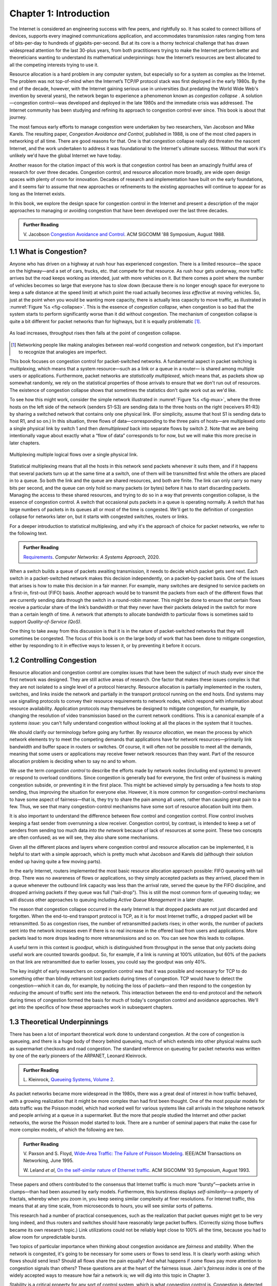 Chapter 1:  Introduction
========================
	
The Internet is considered an engineering success with few peers, and
rightfully so. It has scaled to connect billions of devices, supports
every imagined communications application, and accommodates
transmission rates ranging from tens of bits-per-day to hundreds of
gigabits-per-second. But at its core is a thorny technical challenge
that has drawn widespread attention for the last 30-plus years, from both
practitioners trying to make the Internet perform better and
theoreticians wanting to understand its mathematical underpinnings:
how the Internet’s resources are best allocated to all the competing
interests trying to use it.

Resource allocation is a hard problem in any computer system, but
especially so for a system as complex as the Internet. The problem was
not top-of-mind when the Internet’s TCP/IP protocol stack was first
deployed in the early 1980s.  By the end of the decade, however, with the
Internet gaining serious use in universities (but predating
the World Wide Web's invention by several years), the network began
to experience a
phenomenon known as *congestion collapse* . A solution—congestion
control—was developed and deployed in the late 1980s and the
immediate crisis was addressed. The
Internet community has been studying and refining its approach to
congestion control ever since. This book is about that journey.

The most famous early efforts to manage congestion were undertaken by two
researchers, Van Jacobson and Mike Karels. The resulting paper, 
*Congestion Avoidance and Control*, published in 1988, is one of the
most cited papers in networking of all time. There are
good reasons for that. One is that congestion collapse really did
threaten the nascent Internet, and the work undertaken to
address it was foundational to the Internet's ultimate
success. Without that work it's unlikely we'd have the global Internet
we have today.

Another reason for the citation impact of this work is that congestion
control has been an amazingly fruitful area of research for over three
decades. Congestion control, and resource allocation more broadly, are
wide open design spaces with plenty of room for innovation. Decades of
research and implementation have built on the early foundations, and it seems fair to assume that new approaches
or refinements to the existing approaches will continue to appear for
as long as the Internet exists.

In this book, we explore the design space for congestion control in
the Internet and present a description of the major approaches to
managing or avoiding congestion that
have been developed over the last three decades. 


.. _reading_vj:
.. admonition:: Further Reading

   V. Jacobson `Congestion Avoidance and Control
   <https://dl.acm.org/doi/10.1145/52324.52356>`__.
   ACM SIGCOMM '88 Symposium, August 1988.


1.1 What is Congestion?
------------------------

Anyone who has driven on a highway at rush hour has experienced
congestion. There is a limited resource—the space on the highway—and a
set of cars, trucks, etc. that compete for that resource. As rush hour
gets underway, more traffic arrives but the road keeps working as
intended, just with more vehicles on it. But there
comes a point where the number of vehicles becomes so large that
everyone has to slow down (because there is no longer enough space for
everyone to keep a safe distance at the speed limit) at which point the
road actually becomes *less effective* at moving vehicles. So, just at
the point when you would be wanting more capacity, there is actually
less capacity to move traffic, as illustrated in :numref:`Figure %s <fig-collapse>`. This is the essence of *congestion
collapse*, when congestion is so bad that the system starts to perform
significantly worse than it did without congestion. The mechanism of congestion collapse is quite a bit different for
packet networks than for highways, but it is equally problematic [#]_.


.. _fig-collapse:
.. figure:: figures/Fig1.png
   :width: 500px
   :align: center

   As load increases, throughput rises then falls at the point of
   congestion collapse.

   
.. [#] Networking people like making analogies between real-world
       congestion and network congestion, but it's important to
       recognize that analogies are imperfect.
   
This book focuses on congestion control for packet-switched
networks. A fundamental aspect in packet switching is *multiplexing*,
which means that a system resource—such as a link or a queue in a
router— is shared among multiple users or applications. Furthermore,
packet networks are *statistically multiplexed*, which means that, as
packets show up somewhat randomly, we rely on the statistical
properties of those arrivals to ensure that we don't run out of
resources. The existence of congestion collapse shows that sometimes
the statistics don't quite work out as we'd like.

To see how this might work, consider the simple network illustrated in
:numref:`Figure %s <fig-mux>`, where the three hosts on the left side
of the network (senders S1-S3) are sending data to the three hosts on
the right (receivers R1-R3) by sharing a switched network that
contains only one physical link. (For simplicity, assume that host S1
is sending data to host R1, and so on.) In this situation, three flows
of data—corresponding to the three pairs of hosts—are multiplexed onto
a single physical link by switch 1 and then *demultiplexed* back into
separate flows by switch 2. Note that we are being intentionally vague
about exactly what a “flow of data” corresponds to for now, but we
will make this more precise in later chapters.

.. _fig-mux:
.. figure:: figures/f01-05-9780123850591.png
   :width: 500px
   :align: center
   
   Multiplexing multiple logical flows over a single
   physical link.

Statistical multiplexing means that all the hosts in this network send
packets whenever it suits them, and if it happens that several packets
turn up at the same time at a switch, one of them will be transmitted
first while the others are placed in to a queue. So both the link and
the queue are shared resources, and both are finite. The link can
only carry so many bits per second, and the queue can only hold so
many packets (or bytes) before it has to start discarding
packets. Managing the access to these shared resources, and trying to
do so in a way that prevents congestion collapse, is the essence
of congestion control. A switch that occasional puts packets in a
queue is operating normally. A switch that has large numbers of
packets in its queues all or most
of the time is congested. We'll get to the definition of congestion
collapse for networks later on, but it starts with congested switches,
routers or links. 

For a deeper introduction to statistical multiplexing, and why it's
the approach of choice for packet networks, we refer to the
following text.

.. _reading_statmux:
.. admonition:: Further Reading

      `Requirements
      <https://book.systemsapproach.org/foundation/requirements.html>`__.
      *Computer Networks: A Systems Approach*, 2020.


When a switch builds a queue of packets awaiting transmission, it
needs to decide which packet gets sent next.  Each switch in a
packet-switched network makes this decision independently, on a
packet-by-packet basis. One of the issues that arises is how to make
this decision in a fair manner. For example, many switches are
designed to service packets on a first-in, first-out (FIFO)
basis. Another approach would be to transmit the packets from each of
the different flows that are currently sending data through the switch
in a round-robin manner. This might be done to ensure that certain
flows receive a particular share of the link’s bandwidth or that they
never have their packets delayed in the switch for more than a certain
length of time. A network that attempts to allocate bandwidth to
particular flows is sometimes said to support *Quality-of-Service
(QoS)*.

One thing to take away from this discussion is that it is in the
nature of packet-switched networks that they will sometimes be
congested. The focus of this book is on the large body of work that
has been done to mitigate congestion, either by responding to it in
effective ways to lessen it, or by preventing it before it occurs.

1.2 Controlling Congestion
---------------------------

Resource allocation and congestion control are complex issues that have
been the subject of much study ever since the first network was
designed. They are still active areas of research. One factor that makes
these issues complex is that they are not isolated to a single level
of a protocol hierarchy. Resource allocation is partially implemented in
the routers, switches, and links inside the network and partially in the
transport protocol running on the end hosts. End systems may use
signalling protocols to convey their resource requirements to network
nodes, which respond with information about resource
availability. Application protocols may themselves be designed to mitigate
congestion, for example, by changing the resolution of video transmission
based on the current network conditions. This is a canonical example
of a *systems issue*: you can't fully understand congestion without
looking at all the places in the system that it touches.

We should clarify our terminology before going any further. By *resource
allocation*, we mean the process by which network elements try to meet
the competing demands that applications have for network
resources—primarily link bandwidth and buffer space in routers or
switches. Of course, it will often not be possible to meet all the
demands, meaning that some users or applications may receive fewer
network resources than they want. Part of the resource allocation
problem is deciding when to say no and to whom.

We use the term *congestion control* to describe the efforts made by
network nodes (including end systems) to prevent or respond to overload conditions. Since
congestion is generally bad for everyone, the first order of business is
making congestion subside, or preventing it in the first place. This
might be achieved simply by persuading a few hosts to stop sending, thus
improving the situation for everyone else. However, it is more common
for congestion-control mechanisms to have some aspect of fairness—that
is, they try to share the pain among all users, rather than causing
great pain to a few. Thus, we see that many congestion-control
mechanisms have some sort of resource allocation built into them.

It is also important to understand the difference between flow control
and congestion control. Flow control involves keeping a fast sender from
overrunning a slow receiver. Congestion control, by contrast, is
intended to keep a set of senders from sending too much data *into the
network* because of lack of resources at some point. These two concepts
are often confused; as we will see, they also share some mechanisms.

Given all the different places and layers where congestion control and resource
allocation can be implemented, it is helpful to start with a simple
approach, which is pretty much what Jacobson and Karels did (although
their solution ended up having quite a few moving parts).

In the early Internet, routers implemented the most basic resource
allocation approach possible: FIFO queueing with tail drop. There was
no awareness of flows or applications, so they simply accepted packets
as they arrived, placed them in a queue whenever the outbound link
capacity was less than the arrival rate, served the queue by the FIFO
discipline, and dropped arriving packets if they queue was full
("tail-drop"). This is still the most common form of queueing
today; we will discuss other approaches to queuing including
*Active Queue Management* in a later chapter.

The reason that congestion collapse occurred in the early Internet is that
dropped packets are not just discarded and forgotten. When the
end-to-end transport protocol is TCP, as it is for most Internet
traffic, a dropped packet will be retransmitted. So as congestion
rises, the number of retransmitted packets rises; in other words, the
number of packets sent into the network increases even if there is no
real increase in the offered load from users and applications. More
packets lead to more drops leading to more retransmissions and so
on. You can see how this leads to collapse.

A useful term in this context is *goodput*, which is distinguished
from throughput in the sense that only packets doing useful work are
counted towards goodput. So, for example, if a link is running at 100%
utilization, but 60% of the packets on that link are retransmitted due
to earlier losses, you could say the goodput was only 40%.

The key insight of early researchers on congestion control was that it
was possible and necessary for TCP to do something other than blindly retransmit
lost packets during times of congestion. TCP would have to detect the
congestion—which it can do, for example, by noticing the loss of
packets—and then respond to the congestion by *reducing* the amount of
traffic sent into the network. This interaction between the end-to-end
protocol and the network during times of congestion formed the basis
for much of today's congestion control and avoidance approaches. We'll
get into the specifics of how these approaches work in subsequent
chapters. 


1.3 Theoretical Underpinnings
------------------------------

There has been a lot of important theoretical work done to understand
congestion. At the core of congestion is queueing, and there is a huge
body of theory behind queueing, much of which extends into other
physical realms such as supermarket checkouts and road congestion. The
standard reference on queueing for packet networks was written by one
of the early pioneers of the ARPANET, Leonard Kleinrock.

.. _reading_queue:
.. admonition:: Further Reading

   L. Kleinrock, `Queueing Systems, Volume 2
   <https://archive.org/details/queueingsystems02klei>`__.

As packet networks became more widespread in the 1980s, there was a
great deal of interest in how traffic behaved, with a growing
realization that it might be more complex than had first been
thought. One of the most popular models for data traffic was the
Poisson model, which had worked well for various systems like call
arrivals in the telephone network and people arriving at a queue in a
supermarket. But the more that people studied the Internet and other
packet networks, the worse the Poisson model started to look. There
are a number of seminal papers that make the case for more complex
models, of which the following are two.

.. _reading_pfail:
.. admonition:: Further Reading

   V. Paxson and S. Floyd, `Wide-Area Traffic: The Failure of Poisson Modeling
   <https://www.icir.org/vern/papers/poisson.TON.pdf>`__.
   IEEE/ACM Transactions on Networking, June 1995.

         
   W. Leland *et al*,  `On the self-similar nature of Ethernet
   traffic
   <https://doi.org/10.1145/167954.166255>`__.
   ACM SIGCOMM '93 Symposium, August 1993.

These papers and others contributed to the consensus that Internet
traffic is much more “bursty”—packets arrive in clumps—than had been
assumed by early models.  Furthermore, this burstiness displays
*self-similarity*—a property of fractals, whereby when you zoom in,
you keep seeing similar complexity at finer resolutions. For Internet
traffic, this means that at any time scale, from microseconds to
hours, you will see similar sorts of patterns.

This research had a number of practical consequences, such as the
realization that packet queues might get to be very long indeed, and
thus routers and switches should have reasonably large packet
buffers. (Correctly sizing those buffers became its own research
topic.) Link utilizations could not be reliably kept close to 100% all
the time, because you had to allow room for unpredictable bursts.

Two topics of particular importance when thinking about congestion
avoidance are *fairness* and *stability*. When the network is
congested, it's going to be necessary for some users or flows to send
less. It is clearly worth asking: which flows should send less? Should
all flows share the pain equally? And what happens if some flows pay
more attention to congestion signals than others? These questions are at the heart of
the fairness issue. Jain's *fairness index* is one of the widely
accepted ways to measure how fair a network is; we will dig into this
topic in Chapter 3.

Stability is a critical property for any sort of control system, which
is what congestion control is. Congestion is detected, some action is
taken to reduce the total amount of traffic, causing congestion to
ease, at which point it would seem reasonable to start sending more
traffic again, leading back to more congestion. You can imagine that
this sort of oscillation between congested and uncongested states
could go on forever, and would be quite detrimental if the network is
swinging from underutilized to collapsing.  We really want it to settle on some
optimum where the network is busy but not so much so that
congestion collapse occurs. Finding these stable control loops has
been one of the key challenges for congestion control system designers
over the decades. The quest for stability features heavily in the
early work of Jacobson and Karels and stability remains a requirement that 
subsequent approaches have to meet.

Once the initial congestion control algorithms of TCP were implemented
and deployed, researchers began to build mathematical models of TCP's
behavior. This enabled the relationship between packet loss rate,
round-trip time, and throughput to be established. The foundation was
laid in the paper by Mathis and colleagues, but there has been a body
of work that is ongoing as the congestion control algorithms
evolve. The idea that TCP would converge to a certain throughput given
stable conditions of RTT and loss also formed the basis for
*TCP-friendly rate control (TFRC)*. TFRC extends TCP-like congestion
control to applications that don't use TCP, based on the idea that
they can still share available capacity in a fair way with those that
do. We return to this topic in a later chapter.

.. _reading_mathis_eqn:
.. admonition:: Further Reading

   M. Mathis, J. Semke, J. Mahdavi, and T. Ott. `The Macroscopic
   Behavior of the TCP Congestion Avoidance Algorithm
   <https://dl.acm.org/doi/abs/10.1145/263932.264023>`__.
   SIGCOMM CCR, 27(3), July 1997.                

Finally, much of the theoretical work on congestion control has framed
the problem as *"a distributed algorithm to share network resources
among competing sources, where the goal is to choose source rate so as
to maximize aggregate source utility subject to capacity
constraints."* Formulating a congestion-control mechanism as an algorithm
to optimize an objective function is traceable to a paper by Frank
Kelly in 1997, and later extended by Sanjeewa Athuraliya and Steven
Low to take into account both traffic sources (TCP) and router queuing
techniques (AQM).

.. _reading_kelly_low:
.. admonition:: Further Reading

   F. Kelly, `Charging and Rate Control for Elastic Traffic
   <http://www.statslab.cam.ac.uk/~frank/elastic.pdf>`__.
   European Transactions on Telecommunications, 8:33–37, 1997.

   S. Athuraliya and S. Low, `An Empirical Validation of a Duality
   Model of TCP and Active Queue Management Algorithms
   <https://ieeexplore.ieee.org/document/977445>`__.  Proceedings of the
   Winter Simulation Conference, 2001.

This book does not pursue the mathematical formulation outlined in
these papers (and the large body of work that followed), but we do
find it helpful to recognize that there is an established connection
between optimizing a utility function and the pragmatic aspects of the
mechanisms described in this book. Congestion control is an area of
networking in which theory and practice have been productively linked
to explore the solution space and develop robust approaches to the
problem. 

1.4 Congestion Control Today
----------------------------

It sometimes feels like networking protocols have all been nailed down
and standardized for decades, but few areas have remained as dynamic
as congestion control. While the early work by Jacobson, Karels and
others laid the foundation, there has been a long series of
innovations that continue today. We'll cover many of these in detail
in subsequent chapters, but you can rest assured that new ideas in congestion
control will continue to emerge for years to come.

Sometimes innovations are necessitated by changes in the
landscape. For example, as bandwidths increased from megabits to
gigabits per second, the amount of data in flight at any instant
increased, which raises the stakes for detecting and responding to
congestion quickly.  High latency links, such as trans-oceanic cables
and satellite links added to this problem by raising the round-trip
time (RTT). These
situations led to such innovations as using delay (and changes to
delay) as a congestion signal (first seen in TCP Vegas). Also, with these "fatter pipes", there is a
greater incentive to get the pipe filled quickly; you don't want to
spend 10 RTTs figuring out how quickly you can send data
if your message could have been sent in one or two RTTs. This led to
efforts to more quickly determine the bottleneck bandwidth, such as
XCP, RCP, and Quick-start for TCP.

Wireless networks, which became mainstream long after the early days
of TCP, added a new issue to the mix: packet loss was no longer a
reliable congestion signal, but could instead be attributed to a noisy
radio channel. This led to a range of approaches to either hide the
loss from the TCP hosts or to improve the mechanisms by which TCP
detects congestion.

Cloud datacenters became another "use case" for congestion-control
mechanisms. Unlike the Internet in general, where end-to-end latencies
are highly variable, the RTT in a datacenter is both predictable and
relatively small (<10ms). And because the network is highly regular in
structure (e.g., a leaf-spine fabric) it is well-understood where and
under what circumstances congestion is likely to occur. This makes TCP
running in a datacenter ripe for a purpose-tuned algorithm rather than
having to use the general-purpose mechanism that runs on the global
Internet.

New applications have also contributed to the interest in improving
congestion control. One salient example is the rise of video streaming
as the (currently) dominant source of traffic on the Internet. Again,
there were many approaches developed to make video work better under
conditions of congestion. One that has enjoyed great success is
*Dynamic Adaptive Streaming over HTTP (DASH)*, in which the server
delivering the video switches from one quality of encoding to another
(and hence from one bit-rate to another) in response to the measured
congestion on the path to the receiver. This moves the congestion
control loop up to the application layer, or rather, it adds a second
control loop on top of the one already provided by TCP. 

This quick tour of innovations is hardly exhaustive, and we will see
more detail on these and other approaches in the coming chapters. The
important thing to understand at this point is that congestion control
continues to evolve as the technology landscape and application
requirements change.


1.5 Reference Implementation
-------------------------------

We saw in Section 1.3 that there is a rich body of literature studying
the mathematical properties of congestion-control algorithms, yet
congestion control remains a highly pragmatic concern. It is estimated
that TCP connections carry 85% of the traffic on the Internet, and
those connections are anchored in software implementations of TCP
running in every imaginable OS (e.g., Linux, Window, iOS, Android). As
a practical matter, the very specification of the congestion-control
mechanisms we discuss in this book is represented in kernel-level
code, typically implemented in C. The theory defines abstract models
of this code, but the code *specifies* the algorithm.

If the implementation is effectively the specification, then which
implementation is authoritative; which is the *reference
implementation?* The answer has been the dominant open source
implementation of the day. This was originally the *Berkeley Software
Distribution (BSD)* implementation of Unix, and in fact, the initial
algorithm proposed by Jacobson and Karels was a noteworthy feature of
the Tahoe release of BSD 4.3 in 1998. This connection between BSD Unix
and the TCP congestion-control algorithms was so strong that the
variants of algorithm became known (named) according to the release:
e.g., TCP Tahoe, and later TCP Reno.

.. _reading_bsd:
.. admonition:: Further Reading

   S.J. Leffler, M.K. McKusick, M.J. Karels, and J.S Quarterman.
   *The Design and Implementation of the 4.3 BSD Unix Operating
   System.* Addison-Wesley. January 1989.

.. sidebar:: Berkeley Unix

	*Any student of the Internet should have an appreciation for
	the role Berkeley Unix (aka BSD) played in the success of the
	Internet. Unix, of course, originated at AT&T Bell Labs in the
	1970s, but it was an investment by DARPA to support an open
	source implementation of Unix that proved to be transformative.*

	*At the time, the success of the Internet was not a foregone
	conclusion. It was because Universities (and their students)
	had access to an open implementation of the Internet protocol
	stack, and affordable hardware to run it on, that TCP/IP took root.*

BSD Unix continues to this day, but it was eventually overtaken by
Linux as the de facto open source Unix-based OS. All the variants of
TCP congestion control described in this book are available (can can
be optionally enabled) in the Linux kernel. They have become the
reference implementation of those algorithms, which leads us to our
final point: The standard for evaluating TCP congestion-control
mechanisms is empirical, by running real traffic between Linux-based
implementations of TCP senders and receivers. The open question is:
What traffic, and over what network?

While useful insights can often be gained by observing the behavior of
TCP connections running across the actual Internet, the wide
variability (in both time and space) of "the Internet" makes
controlled experiments virtually impossible. Instead, the current
best-practice is to run a collection of "representative flows" over
isolated but "representative network topologies." There is no
established gold standard for either the set of flows or the set of
network topologies, so experimental results are never definitive.  But
the body of evidence collected using this methodology as proven
sufficient to advance the state-of-the-art over the years.

For the purposes of this book, we use the experimental methodology
described in Chapter 3. We use it to both visualize the behavior of
the various algorithms (helping to build intuition) and to highlight
problematic scenarios that continue to make congestion control such a
challenging and interesting technical problem.
